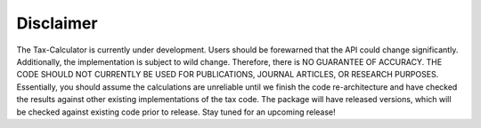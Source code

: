 Disclaimer
==========

The Tax-Calculator is currently under development. Users should be forewarned that the API could change significantly. Additionally, the implementation is subject to wild change. Therefore, there is NO GUARANTEE OF ACCURACY. THE CODE SHOULD NOT CURRENTLY BE USED FOR PUBLICATIONS, JOURNAL ARTICLES, OR RESEARCH PURPOSES. Essentially, you should assume the calculations are unreliable until we finish the code re-architecture and have checked the results against other existing implementations of the tax code. The package will have released versions, which will be checked against existing code prior to release. Stay tuned for an upcoming release!

